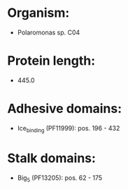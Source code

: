 * Organism:
- Polaromonas sp. C04
* Protein length:
- 445.0
* Adhesive domains:
- Ice_binding (PF11999): pos. 196 - 432
* Stalk domains:
- Big_5 (PF13205): pos. 62 - 175


